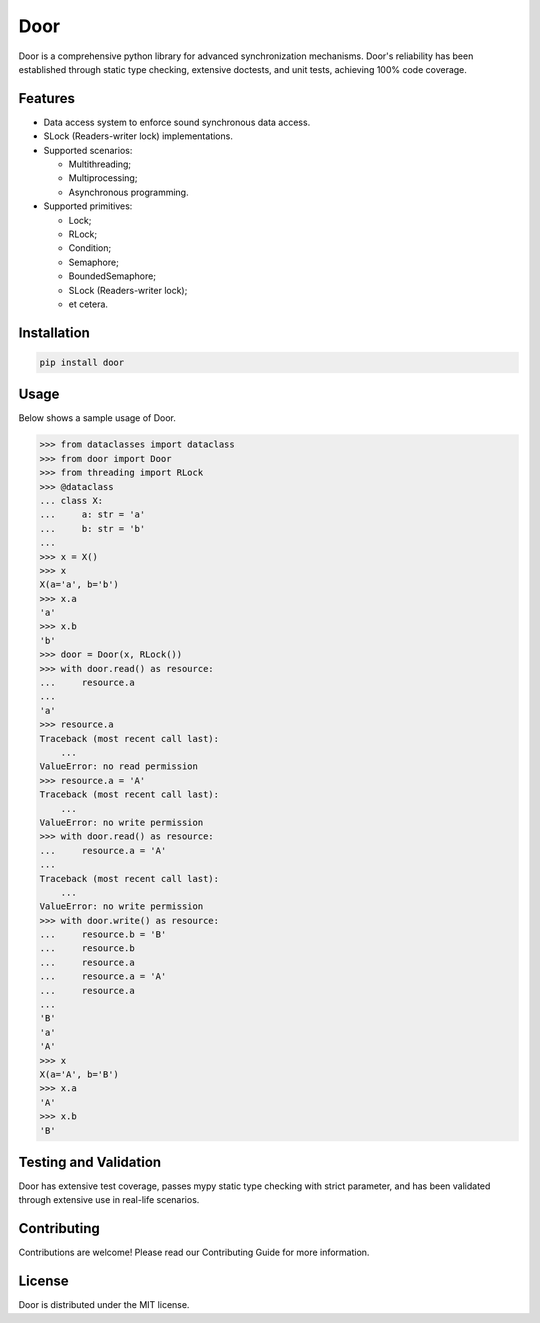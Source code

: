 ====
Door
====

Door is a comprehensive python library for advanced synchronization mechanisms.
Door's reliability has been established through static type checking, extensive
doctests, and unit tests, achieving 100% code coverage.


Features
--------

- Data access system to enforce sound synchronous data access.
- SLock (Readers-writer lock) implementations.
- Supported scenarios:

  - Multithreading;
  - Multiprocessing;
  - Asynchronous programming.

- Supported primitives:

  - Lock;
  - RLock;
  - Condition;
  - Semaphore;
  - BoundedSemaphore;
  - SLock (Readers-writer lock);
  - et cetera.

Installation
------------

.. code-block:: bash

   pip install door

Usage
-----

Below shows a sample usage of Door.

.. code-block:: pycon

   >>> from dataclasses import dataclass
   >>> from door import Door
   >>> from threading import RLock
   >>> @dataclass
   ... class X:
   ...     a: str = 'a'
   ...     b: str = 'b'
   ...
   >>> x = X()
   >>> x
   X(a='a', b='b')
   >>> x.a
   'a'
   >>> x.b
   'b'
   >>> door = Door(x, RLock())
   >>> with door.read() as resource:
   ...     resource.a
   ...
   'a'
   >>> resource.a
   Traceback (most recent call last):
       ...
   ValueError: no read permission
   >>> resource.a = 'A'
   Traceback (most recent call last):
       ...
   ValueError: no write permission
   >>> with door.read() as resource:
   ...     resource.a = 'A'
   ...
   Traceback (most recent call last):
       ...
   ValueError: no write permission
   >>> with door.write() as resource:
   ...     resource.b = 'B'
   ...     resource.b
   ...     resource.a
   ...     resource.a = 'A'
   ...     resource.a
   ...
   'B'
   'a'
   'A'
   >>> x
   X(a='A', b='B')
   >>> x.a
   'A'
   >>> x.b
   'B'

Testing and Validation
----------------------

Door has extensive test coverage, passes mypy static type checking with
strict parameter, and has been validated through extensive use in real-life
scenarios.

Contributing
------------

Contributions are welcome! Please read our Contributing Guide for more
information.

License
-------

Door is distributed under the MIT license.
